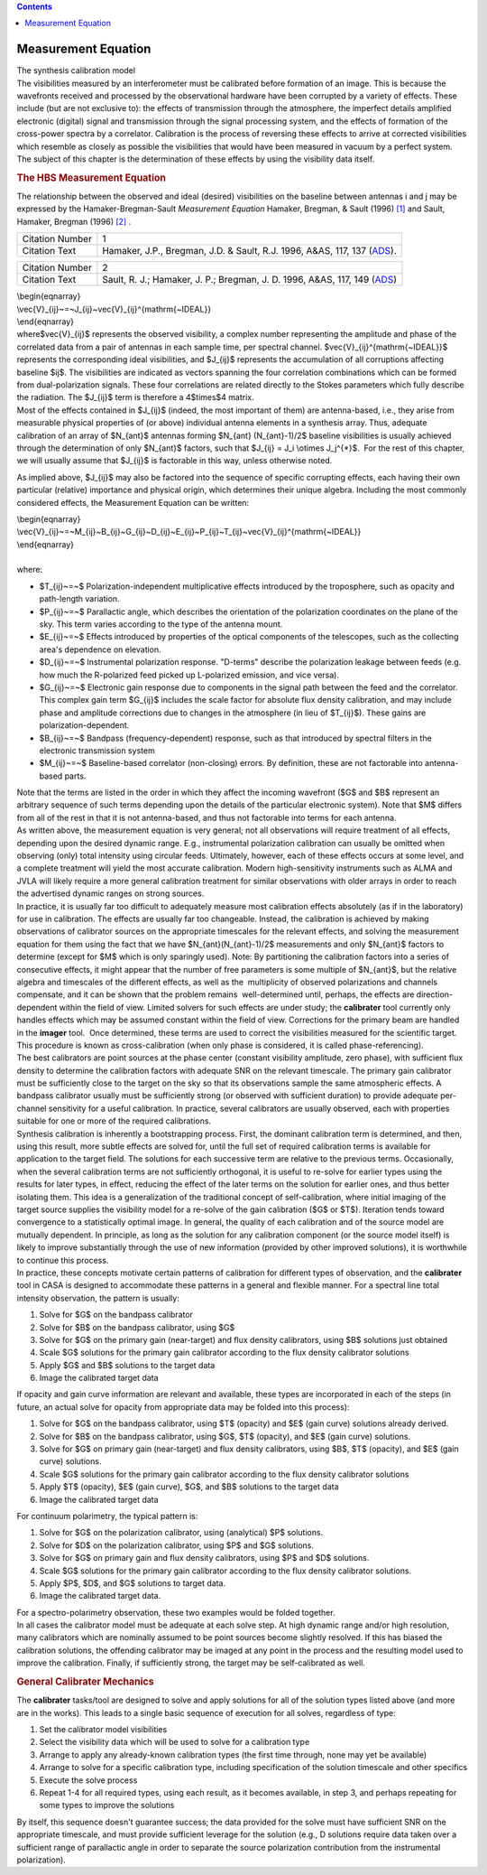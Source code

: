 .. contents::
   :depth: 3
..

.. container::
   :name: viewlet-above-content-title

Measurement Equation
====================

.. container::
   :name: viewlet-below-content-title

.. container:: documentDescription description

   The synthesis calibration model

.. container:: section
   :name: viewlet-above-content-body

.. container:: section
   :name: content-core

   .. container::
      :name: parent-fieldname-text

      The visibilities measured by an interferometer must be calibrated
      before formation of an image. This is because the wavefronts
      received and processed by the observational hardware have been
      corrupted by a variety of effects. These include (but are not
      exclusive to): the effects of transmission through the atmosphere,
      the imperfect details amplified electronic (digital) signal and
      transmission through the signal processing system, and the effects
      of formation of the cross-power spectra by a correlator.
      Calibration is the process of reversing these effects to arrive at
      corrected visibilities which resemble as closely as possible the
      visibilities that would have been measured in vacuum by a perfect
      system. The subject of this chapter is the determination of these
      effects by using the visibility data itself.

      .. rubric:: The HBS Measurement Equation
         :name: the-hbs-measurement-equation

      The relationship between the observed and ideal (desired)
      visibilities on the baseline between antennas i and j may be
      expressed by the Hamaker-Bregman-Sault *Measurement Equation*
      Hamaker, Bregman, & Sault (1996) `[1] <#cit>`__ and Sault,
      Hamaker, Bregman (1996) `[2] <#cit>`__ .

      +-----------------+---------------------------------------------------+
      | Citation Number | 1                                                 |
      +-----------------+---------------------------------------------------+
      | Citation Text   | Hamaker, J.P., Bregman, J.D. & Sault, R.J. 1996,  |
      |                 | A&AS, 117, 137                                    |
      |                 | (`ADS <http://a                                   |
      |                 | dsabs.harvard.edu/abs/1996A%26AS..117..137H>`__). |
      +-----------------+---------------------------------------------------+

      +-----------------+---------------------------------------------------+
      | Citation Number | 2                                                 |
      +-----------------+---------------------------------------------------+
      | Citation Text   | Sault, R. J.; Hamaker, J. P.; Bregman, J. D.      |
      |                 | 1996, A&AS, 117, 149                              |
      |                 | (`ADS <http://                                    |
      |                 | adsabs.harvard.edu/abs/1996A%26AS..117..149S>`__) |
      +-----------------+---------------------------------------------------+

      | \\begin{eqnarray}
      | \\vec{V}_{ij}~=~J_{ij}~\vec{V}_{ij}^{\mathrm{~IDEAL}}
      | \\end{eqnarray}

      | where$\vec{V}_{ij}$ represents the observed visibility, a
        complex number representing the amplitude and phase of the
        correlated data from a pair of antennas in each sample time, per
        spectral channel. $\vec{V}_{ij}^{\mathrm{~IDEAL}}$ represents
        the corresponding ideal visibilities, and $J_{ij}$ represents
        the accumulation of all corruptions affecting baseline $ij$. The
        visibilities are indicated as vectors spanning the four
        correlation combinations which can be formed from
        dual-polarization signals. These four correlations are related
        directly to the Stokes parameters which fully describe the
        radiation. The $J_{ij}$ term is therefore a 4$\times$4 matrix.
      | Most of the effects contained in $J_{ij}$ (indeed, the most
        important of them) are antenna-based, i.e., they arise from
        measurable physical properties of (or above) individual antenna
        elements in a synthesis array. Thus, adequate calibration of an
        array of $N_{ant}$ antennas forming $N_{ant} (N_{ant}-1)/2$
        baseline visibilities is usually achieved through the
        determination of only $N_{ant}$ factors, such that $J_{ij} = J_i
        \\otimes J_j^{*}$.  For the rest of this chapter, we will
        usually assume that $J_{ij}$ is factorable in this way, unless
        otherwise noted.

      As implied above, $J_{ij}$ may also be factored into the sequence
      of specific corrupting effects, each having their own particular
      (relative) importance and physical origin, which determines their
      unique algebra. Including the most commonly considered effects,
      the Measurement Equation can be written:

      | \\begin{eqnarray}
      | \\vec{V}_{ij}~=~M_{ij}~B_{ij}~G_{ij}~D_{ij}~E_{ij}~P_{ij}~T_{ij}~\vec{V}_{ij}^{\mathrm{~IDEAL}}  
      | \\end{eqnarray}

      | 
      | where:

      -  $T_{ij}~=~$ Polarization-independent multiplicative effects
         introduced by the troposphere, such as opacity and path-length
         variation.
      -  $P_{ij}~=~$ Parallactic angle, which describes the orientation
         of the polarization coordinates on the plane of the sky. This
         term varies according to the type of the antenna mount.
      -  $E_{ij}~=~$ Effects introduced by properties of the optical
         components of the telescopes, such as the collecting area's
         dependence on elevation.
      -  $D_{ij}~=~$ Instrumental polarization response. "D-terms"
         describe the polarization leakage between feeds (e.g. how much
         the R-polarized feed picked up L-polarized emission, and vice
         versa).
      -  $G_{ij}~=~$ Electronic gain response due to components in the
         signal path between the feed and the correlator. This complex
         gain term $G_{ij}$ includes the scale factor for absolute flux
         density calibration, and may include phase and amplitude
         corrections due to changes in the atmosphere (in lieu of
         $T_{ij}$). These gains are polarization-dependent.
      -  $B_{ij}~=~$ Bandpass (frequency-dependent) response, such as
         that introduced by spectral filters in the electronic
         transmission system
      -  $M_{ij}~=~$ Baseline-based correlator (non-closing) errors. By
         definition, these are not factorable into antenna-based parts.
          

      | Note that the terms are listed in the order in which they affect
        the incoming wavefront ($G$ and $B$ represent an arbitrary
        sequence of such terms depending upon the details of the
        particular electronic system). Note that $M$ differs from all of
        the rest in that it is not antenna-based, and thus not
        factorable into terms for each antenna.
      | As written above, the measurement equation is very general; not
        all observations will require treatment of all effects,
        depending upon the desired dynamic range. E.g., instrumental
        polarization calibration can usually be omitted when observing
        (only) total intensity using circular feeds. Ultimately,
        however, each of these effects occurs at some level, and a
        complete treatment will yield the most accurate calibration.
        Modern high-sensitivity instruments such as ALMA and JVLA will
        likely require a more general calibration treatment for similar
        observations with older arrays in order to reach  the advertised
        dynamic ranges on strong sources.
      | In practice, it is usually far too difficult to adequately
        measure most calibration effects absolutely (as if in the
        laboratory) for use in calibration. The effects are usually far
        too changeable. Instead, the calibration is achieved by making
        observations of calibrator sources on the appropriate timescales
        for the relevant effects, and solving the measurement equation
        for them using the fact that we have $N_{ant}(N_{ant}-1)/2$
        measurements and only $N_{ant}$ factors to determine (except for
        $M$ which is only sparingly used). Note: By partitioning the
        calibration factors into a series of consecutive effects, it
        might appear that the number of free parameters is some multiple
        of $N_{ant}$, but the relative algebra and timescales of the
        different effects, as well as the  multiplicity of observed
        polarizations and channels compensate, and it can be shown that
        the problem remains  well-determined until, perhaps, the effects
        are direction-dependent within the field of view. Limited
        solvers for such effects are under study; the **calibrater**
        tool currently only handles effects which may be assumed
        constant within the field of view. Corrections for the primary
        beam are handled in the **imager** tool.  Once determined, these
        terms are used to correct the visibilities measured for the
        scientific target. This procedure is known as cross-calibration
        (when only phase is considered, it is called phase-referencing).

      | The best calibrators are point sources at the phase center
        (constant visibility amplitude, zero phase), with sufficient
        flux density to determine the calibration factors with adequate
        SNR on the relevant timescale. The primary gain calibrator must
        be sufficiently close to the target on the sky so that its
        observations sample the same atmospheric effects. A bandpass
        calibrator usually must be sufficiently strong (or observed with
        sufficient duration) to provide adequate per-channel sensitivity
        for a useful calibration. In practice, several calibrators are
        usually observed, each with properties suitable for one or more
        of the required calibrations.
      | Synthesis calibration is inherently a bootstrapping process.
        First, the dominant calibration term is determined, and then,
        using this result, more subtle effects are solved for, until the
        full set of required calibration terms is available for
        application to the target field. The solutions for each
        successive term are relative to the previous terms.
        Occasionally, when the several calibration terms are not
        sufficiently orthogonal, it is useful to re-solve for earlier
        types using the results for later types, in effect, reducing the
        effect of the later terms on the solution for earlier ones, and
        thus better isolating them. This idea is a generalization of the
        traditional concept of self-calibration, where initial imaging
        of the target source supplies the visibility model for a
        re-solve of the gain calibration ($G$ or $T$). Iteration tends
        toward convergence to a statistically optimal image. In general,
        the quality of each calibration and of the source model are
        mutually dependent. In principle, as long as the solution for
        any calibration component (or the source model itself) is likely
        to improve substantially through the use of new information
        (provided by other improved solutions), it is worthwhile to
        continue this process.
      | In practice, these concepts motivate certain patterns of
        calibration for different types of observation, and the
        **calibrater** tool in CASA is designed to accommodate these
        patterns in a general and flexible manner. For a spectral line
        total intensity observation, the pattern is usually:

      #. Solve for $G$ on the bandpass calibrator
      #. Solve for $B$ on the bandpass calibrator, using $G$
      #. Solve for $G$ on the primary gain (near-target) and flux
         density calibrators, using $B$ solutions just obtained
      #. Scale $G$ solutions for the primary gain calibrator according
         to the flux density calibrator solutions
      #. Apply $G$ and $B$ solutions to the target data
      #. Image the calibrated target data

      If opacity and gain curve information are relevant and available,
      these types are incorporated in each of the steps (in future, an
      actual solve for opacity from appropriate data may be folded into
      this process):

      #. Solve for $G$ on the bandpass calibrator, using $T$ (opacity)
         and $E$ (gain curve) solutions already derived.
      #. Solve for $B$ on the bandpass calibrator, using $G$, $T$
         (opacity), and $E$ (gain curve) solutions.
      #. Solve for $G$ on primary gain (near-target) and flux density
         calibrators, using $B$, $T$ (opacity), and $E$ (gain curve)
         solutions.
      #. Scale $G$ solutions for the primary gain calibrator according
         to the flux density calibrator solutions
      #. Apply $T$ (opacity), $E$ (gain curve), $G$, and $B$ solutions
         to the target data
      #. Image the calibrated target data

      For continuum polarimetry, the typical pattern is:

      #. Solve for $G$ on the polarization calibrator, using
         (analytical) $P$ solutions.
      #. Solve for $D$ on the polarization calibrator, using $P$ and $G$
         solutions.
      #. Solve for $G$ on primary gain and flux density calibrators,
         using $P$ and $D$ solutions.
      #. Scale $G$ solutions for the primary gain calibrator according
         to the flux density calibrator solutions.
      #. Apply $P$, $D$, and $G$ solutions to target data.
      #. Image the calibrated target data.

      | For a spectro-polarimetry observation, these two examples would
        be folded together.
      | In all cases the calibrator model must be adequate at each solve
        step. At high dynamic range and/or high resolution, many
        calibrators which are nominally assumed to be point sources
        become slightly resolved. If this has biased the calibration
        solutions, the offending calibrator may be imaged at any point
        in the process and the resulting model used to improve the
        calibration. Finally, if sufficiently strong, the target may be
        self-calibrated as well.

       

      .. rubric:: General Calibrater Mechanics
         :name: general-calibrater-mechanics

      The **calibrater** tasks/tool are designed to solve and apply
      solutions for all of the solution types listed above (and more are
      in the works). This leads to a single basic sequence of execution
      for all solves, regardless of type:

      #. Set the calibrator model visibilities
      #. Select the visibility data which will be used to solve for a
         calibration type
      #. Arrange to apply any already-known calibration types (the first
         time through, none may yet be available)
      #. Arrange to solve for a specific calibration type, including
         specification of the solution timescale and other specifics
      #. Execute the solve process
      #. Repeat 1-4 for all required types, using each result, as it
         becomes available, in step 3, and perhaps repeating for some
         types to improve the solutions

      By itself, this sequence doesn't guarantee success; the data
      provided for the solve must have sufficient SNR on the appropriate
      timescale, and must provide sufficient leverage for the solution
      (e.g., D solutions require data taken over a sufficient range of
      parallactic angle in order to separate the source polarization
      contribution from the instrumental polarization).

.. container:: section
   :name: viewlet-below-content-body
